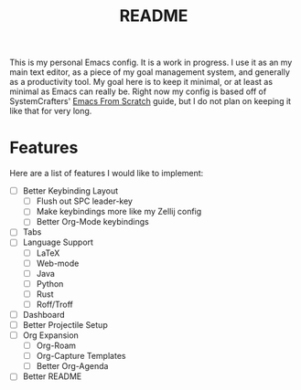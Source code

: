 #+TITLE: README

This is my personal Emacs config. It is a work in progress. I use it as an my main text editor, as a piece of my goal management system, and generally as a productivity tool. My goal here is to keep it minimal, or at least as minimal as Emacs can really be. Right now my config is based off of SystemCrafters' [[https://github.com/daviwil/emacs-from-scratch][Emacs From Scratch]] guide, but I do not plan on keeping it like that for very long.

* Features
Here are a list of features I would like to implement:
- [ ] Better Keybinding Layout
  - [ ] Flush out SPC leader-key
  - [ ] Make keybindings more like my Zellij config
  - [ ] Better Org-Mode keybindings
- [ ] Tabs
- [ ] Language Support
  - [ ] LaTeX
  - [ ] Web-mode
  - [ ] Java 
  - [ ] Python
  - [ ] Rust
  - [ ] Roff/Troff
- [ ] Dashboard
- [ ] Better Projectile Setup
- [ ] Org Expansion
  - [ ] Org-Roam
  - [ ] Org-Capture Templates
  - [ ] Better Org-Agenda
- [ ] Better README
